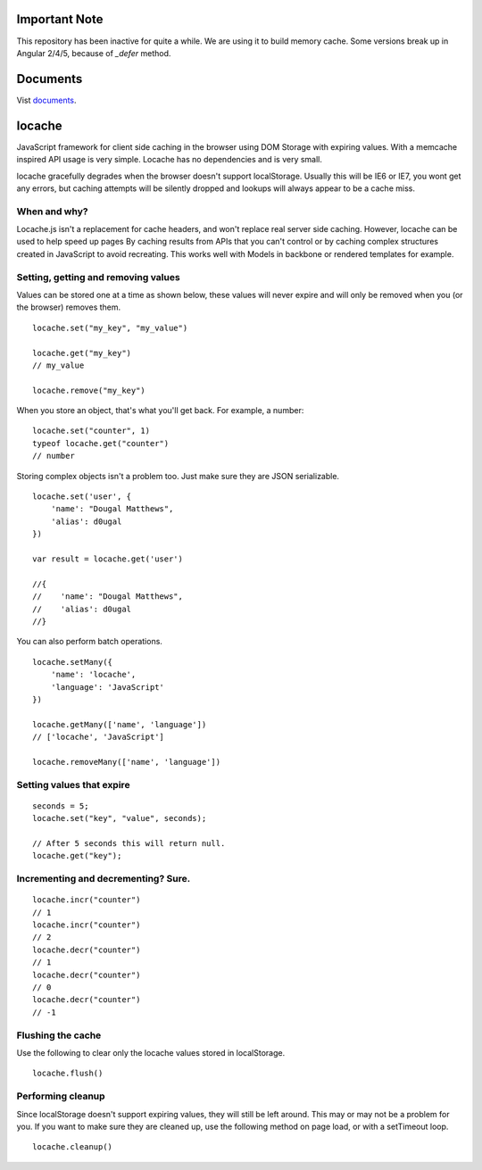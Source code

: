 Important Note
--------------

This repository has been inactive for quite a while. We are using it to build
memory cache. Some versions break up in Angular 2/4/5, because of *_defer* method.

Documents
---------

Vist documents_.

.. _documents: https://principleware.github.io/locache/locache.html


locache
-------

JavaScript framework for client side caching in the browser using DOM
Storage with expiring values. With a memcache inspired API usage is
very simple. Locache has no dependencies and is very small.

locache gracefully degrades when the browser doesn't support localStorage.
Usually this will be IE6 or IE7, you wont get any errors, but caching
attempts will be silently dropped and lookups will always appear to be a
cache miss.




When and why?
~~~~~~~~~~~~~
Locache.js isn't a replacement for cache headers, and won't replace real
server side caching. However, locache can be used to help speed up pages
By caching results from APIs that you can't control or by caching complex
structures created in JavaScript to avoid recreating. This works well with
Models in backbone or rendered templates for example.


Setting, getting and removing values
~~~~~~~~~~~~~~~~~~~~~~~~~~~~~~~~~~~~

Values can be stored one at a time as shown below, these values will never
expire and will only be removed when you (or the browser) removes them.

::

    locache.set("my_key", "my_value")

    locache.get("my_key")
    // my_value

    locache.remove("my_key")

When you store an object, that's what you'll get back. For example, a number:

::

    locache.set("counter", 1)
    typeof locache.get("counter")
    // number



Storing complex objects isn't a problem too. Just make sure they are JSON
serializable.

::

    locache.set('user', {
        'name': "Dougal Matthews",
        'alias': d0ugal
    })

    var result = locache.get('user')

    //{
    //    'name': "Dougal Matthews",
    //    'alias': d0ugal
    //}


You can also perform batch operations.

::

    locache.setMany({
        'name': 'locache',
        'language': 'JavaScript'
    })

    locache.getMany(['name', 'language'])
    // ['locache', 'JavaScript']

    locache.removeMany(['name', 'language'])


Setting values that expire
~~~~~~~~~~~~~~~~~~~~~~~~~~

::

    seconds = 5;
    locache.set("key", "value", seconds);

    // After 5 seconds this will return null.
    locache.get("key");


Incrementing and decrementing? Sure.
~~~~~~~~~~~~~~~~~~~~~~~~~~~~~~~~~~~~

::

    locache.incr("counter")
    // 1
    locache.incr("counter")
    // 2
    locache.decr("counter")
    // 1
    locache.decr("counter")
    // 0
    locache.decr("counter")
    // -1


Flushing the cache
~~~~~~~~~~~~~~~~~~

Use the following to clear only the locache values stored in localStorage.

::

    locache.flush()


Performing cleanup
~~~~~~~~~~~~~~~~~~

Since localStorage doesn't support expiring values, they will still be left
around. This may or may not be a problem for you. If you want to make sure
they are cleaned up, use the following method on page load, or with a
setTimeout loop.

::

    locache.cleanup()
